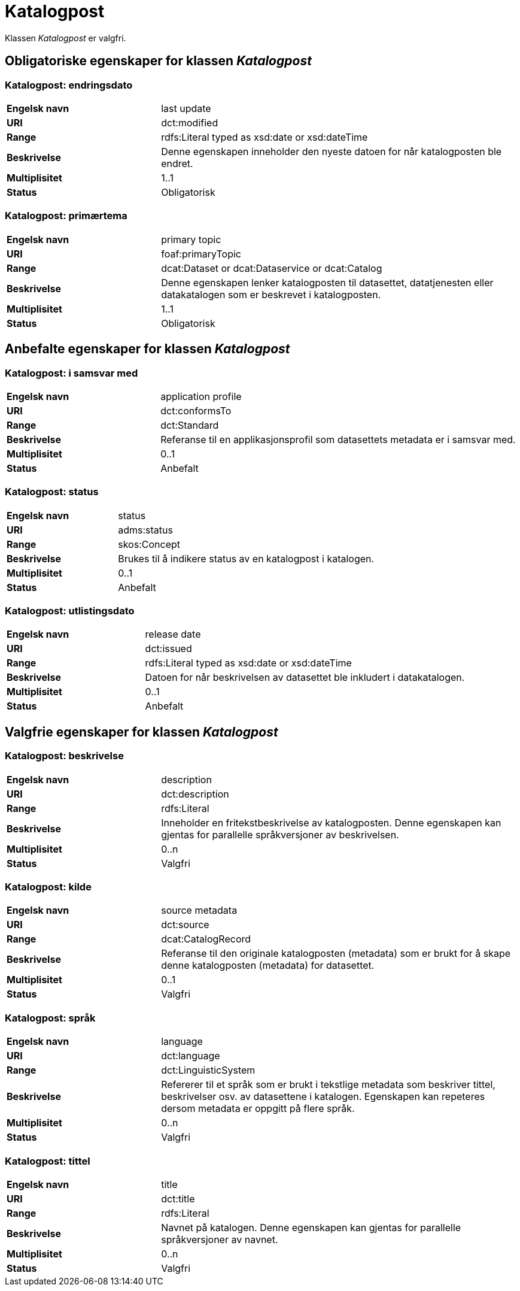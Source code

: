 = Katalogpost [[katalogpost]]

Klassen _Katalogpost_ er valgfri.

== Obligatoriske egenskaper for klassen _Katalogpost_

=== Katalogpost: endringsdato [[katalogpost-endringsdato]]

[cols="30s,70d"]
|===
|Engelsk navn| last update
|URI| dct:modified
|Range| rdfs:Literal typed as xsd:date or xsd:dateTime
|Beskrivelse| Denne egenskapen inneholder den nyeste datoen for når katalogposten ble endret.
|Multiplisitet| 1..1
|Status| Obligatorisk
|===

=== Katalogpost: primærtema [[katalogpost-primartema]]

[cols="30s,70d"]
|===
|Engelsk navn| primary topic
|URI| foaf:primaryTopic
|Range| dcat:Dataset or dcat:Dataservice or dcat:Catalog
|Beskrivelse| Denne egenskapen lenker katalogposten til datasettet, datatjenesten eller datakatalogen som er beskrevet i katalogposten.
|Multiplisitet| 1..1
|Status| Obligatorisk
|===

== Anbefalte egenskaper for klassen _Katalogpost_

=== Katalogpost: i samsvar med [[katalogpost-i-samsvar-med]]

[cols="30s,70d"]
|===
|Engelsk navn| application profile
|URI| dct:conformsTo
|Range| dct:Standard
|Beskrivelse| Referanse til en applikasjonsprofil som datasettets metadata er i samsvar med.
|Multiplisitet| 0..1
|Status| Anbefalt
|===

=== Katalogpost: status [[katalogpost-status]]

[cols="30s,70d"]
|===
|Engelsk navn| status
|URI| adms:status
|Range| skos:Concept
|Beskrivelse| Brukes til å indikere status av en katalogpost i katalogen.
|Multiplisitet| 0..1
|Status| Anbefalt
|===

=== Katalogpost: utlistingsdato [[katalogpost-utlistingsdato]]

[cols="30s,70d"]
|===
|Engelsk navn| release date
|URI| dct:issued
|Range| rdfs:Literal typed as xsd:date or xsd:dateTime
|Beskrivelse| Datoen for når beskrivelsen av datasettet ble inkludert i datakatalogen.
|Multiplisitet| 0..1
|Status| Anbefalt
|===

== Valgfrie egenskaper for klassen _Katalogpost_

=== Katalogpost: beskrivelse [[katalogpost-beskrivelse]]

[cols="30s,70d"]
|===
|Engelsk navn| description
|URI| dct:description
|Range| rdfs:Literal
|Beskrivelse| Inneholder en fritekstbeskrivelse av katalogposten. Denne egenskapen kan gjentas for parallelle språkversjoner av beskrivelsen.
|Multiplisitet| 0..n
|Status| Valgfri
|===

=== Katalogpost: kilde [[katalogpost-kilde]]

[cols="30s,70d"]
|===
|Engelsk navn| source metadata
|URI| dct:source
|Range| dcat:CatalogRecord
|Beskrivelse| Referanse til den originale katalogposten (metadata) som er brukt for å skape denne katalogposten (metadata) for datasettet.
|Multiplisitet| 0..1
|Status| Valgfri
|===

=== Katalogpost: språk [[katalogpost-sprak]]

[cols="30s,70d"]
|===
|Engelsk navn| language
|URI| dct:language
|Range| dct:LinguisticSystem
|Beskrivelse| Refererer til et språk som er brukt i tekstlige metadata som beskriver tittel, beskrivelser osv. av datasettene i katalogen. Egenskapen kan repeteres dersom metadata er oppgitt på flere språk.
|Multiplisitet| 0..n
|Status| Valgfri
|===

=== Katalogpost: tittel [[katalogpost-tittel]]

[cols="30s,70d"]
|===
|Engelsk navn| title
|URI| dct:title
|Range| rdfs:Literal
|Beskrivelse| Navnet på katalogen. Denne egenskapen kan gjentas for parallelle språkversjoner av navnet.
|Multiplisitet| 0..n
|Status| Valgfri
|===
